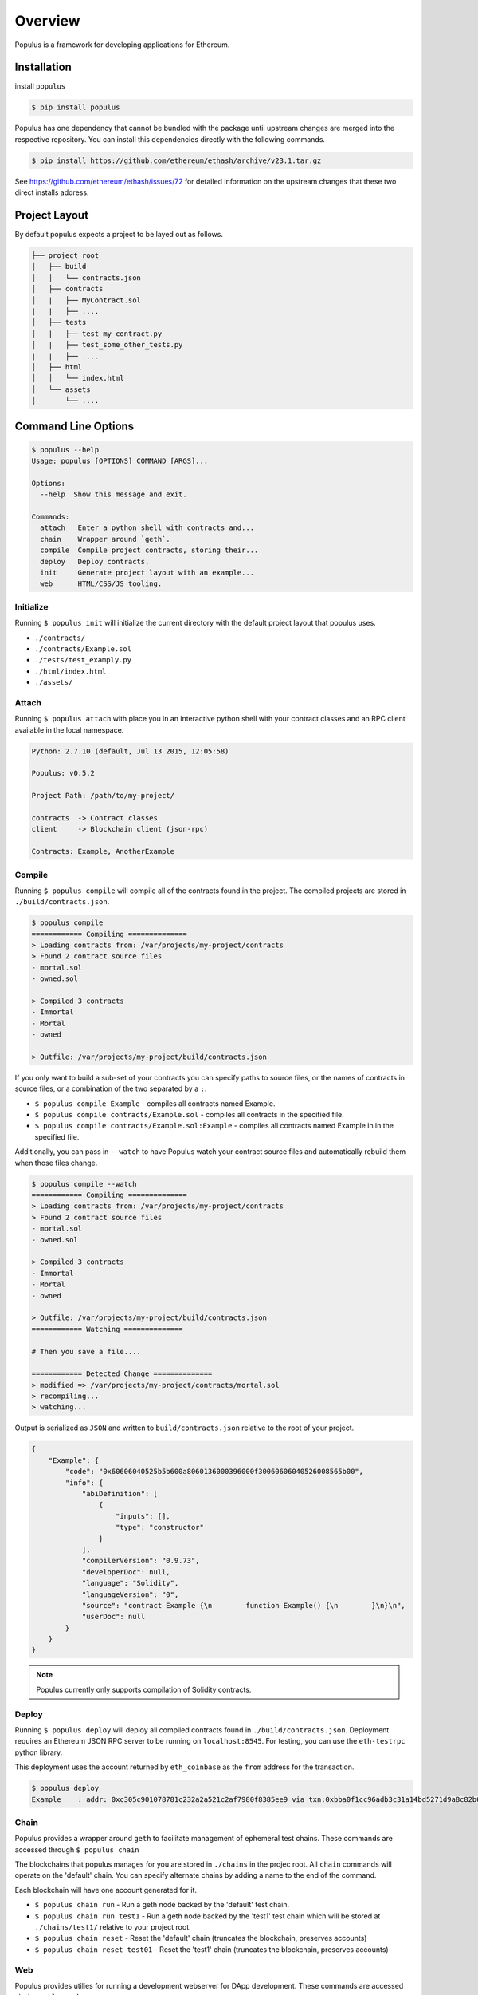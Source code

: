 Overview
========

Populus is a framework for developing applications for Ethereum.


Installation
------------

install ``populus``

.. code-block:: shell

   $ pip install populus

Populus has one dependency that cannot be bundled with the package until
upstream changes are merged into the respective repository.  You can install
this dependencies directly with the following commands.

.. code-block:: shell

    $ pip install https://github.com/ethereum/ethash/archive/v23.1.tar.gz

See https://github.com/ethereum/ethash/issues/72 for detailed information on the
upstream changes that these two direct installs address.


Project Layout
--------------

By default populus expects a project to be layed out as follows.

.. code-block:: shell

    ├── project root
    │   ├── build
    │   │   └── contracts.json
    │   ├── contracts
    │   |   ├── MyContract.sol
    |   |   ├── ....
    │   ├── tests
    │   |   ├── test_my_contract.py
    │   |   ├── test_some_other_tests.py
    |   |   ├── ....
    │   ├── html
    │   │   └── index.html
    │   └── assets
    │       └── ....


Command Line Options
--------------------

.. code-block:: shell

    $ populus --help
    Usage: populus [OPTIONS] COMMAND [ARGS]...

    Options:
      --help  Show this message and exit.

    Commands:
      attach   Enter a python shell with contracts and...
      chain    Wrapper around `geth`.
      compile  Compile project contracts, storing their...
      deploy   Deploy contracts.
      init     Generate project layout with an example...
      web      HTML/CSS/JS tooling.


Initialize
~~~~~~~~~~

Running ``$ populus init`` will initialize the current directory with the
default project layout that populus uses.

* ``./contracts/``
* ``./contracts/Example.sol``
* ``./tests/test_examply.py``
* ``./html/index.html``
* ``./assets/``


Attach
~~~~~~

Running ``$ populus attach`` with place you in an interactive python shell with
your contract classes and an RPC client available in the local namespace.


.. code-block:: shell

    Python: 2.7.10 (default, Jul 13 2015, 12:05:58)

    Populus: v0.5.2

    Project Path: /path/to/my-project/

    contracts  -> Contract classes
    client     -> Blockchain client (json-rpc)

    Contracts: Example, AnotherExample


Compile
~~~~~~~

Running ``$ populus compile`` will compile all of the contracts found in the
project.  The compiled projects are stored in ``./build/contracts.json``.

.. code-block:: shell

    $ populus compile
    ============ Compiling ==============
    > Loading contracts from: /var/projects/my-project/contracts
    > Found 2 contract source files
    - mortal.sol
    - owned.sol

    > Compiled 3 contracts
    - Immortal
    - Mortal
    - owned

    > Outfile: /var/projects/my-project/build/contracts.json


If you only want to build a sub-set of your contracts you can specify paths to source files, or the names of contracts in source files, or a combination of the two separated by a ``:``.

* ``$ populus compile Example`` - compiles all contracts named Example.
* ``$ populus compile contracts/Example.sol`` - compiles all contracts in the
  specified file.
* ``$ populus compile contracts/Example.sol:Example`` - compiles all contracts
  named Example in in the specified file.


Additionally, you can pass in ``--watch`` to have Populus watch your contract
source files and automatically rebuild them when those files change.

.. code-block:: shell

    $ populus compile --watch
    ============ Compiling ==============
    > Loading contracts from: /var/projects/my-project/contracts
    > Found 2 contract source files
    - mortal.sol
    - owned.sol

    > Compiled 3 contracts
    - Immortal
    - Mortal
    - owned

    > Outfile: /var/projects/my-project/build/contracts.json
    ============ Watching ==============
    
    # Then you save a file....

    ============ Detected Change ==============
    > modified => /var/projects/my-project/contracts/mortal.sol
    > recompiling...
    > watching...


Output is serialized as ``JSON`` and written to ``build/contracts.json``
relative to the root of your project.

.. code-block:: javascript

    {
        "Example": {
            "code": "0x60606040525b5b600a8060136000396000f30060606040526008565b00",
            "info": {
                "abiDefinition": [
                    {
                        "inputs": [],
                        "type": "constructor"
                    }
                ],
                "compilerVersion": "0.9.73",
                "developerDoc": null,
                "language": "Solidity",
                "languageVersion": "0",
                "source": "contract Example {\n        function Example() {\n        }\n}\n",
                "userDoc": null
            }
        }
    }

.. note::

    Populus currently only supports compilation of Solidity contracts.


Deploy
~~~~~~


Running ``$ populus deploy`` will deploy all compiled contracts found in
``./build/contracts.json``.  Deployment requires an Ethereum JSON RPC server to
be running on ``localhost:8545``.  For testing, you can use the ``eth-testrpc``
python library.

This deployment uses the account returned by ``eth_coinbase`` as the ``from``
address for the transaction.

.. code-block:: shell

    $ populus deploy
    Example    : addr: 0xc305c901078781c232a2a521c2af7980f8385ee9 via txn:0xbba0f1cc96adb3c31a14bd5271d9a8c82b6aa1ddac2c7161bcb52ef6f3b9f813


Chain
~~~~~

Populus provides a wrapper around ``geth`` to facilitate management of
ephemeral test chains.  These commands are accessed through ``$ populus chain``

The blockchains that populus manages for you are stored in ``./chains`` in the
projec root.  All ``chain`` commands will operate on the 'default' chain.  You
can specify alternate chains by adding a name to the end of the command.

Each blockchain will have one account generated for it.

* ``$ populus chain run`` - Run a geth node backed by the 'default' test chain.
* ``$ populus chain run test1`` - Run a geth node backed by the 'test1' test
  chain which will be stored at ``./chains/test1/`` relative to your project
  root.
* ``$ populus chain reset`` - Reset the 'default' chain (truncates the
  blockchain, preserves accounts)
* ``$ populus chain reset test01`` - Reset the 'test1' chain (truncates the
  blockchain, preserves accounts)


Web
~~~

Populus provides utilies for running a development webserver for DApp
development.  These commands are accessed via ``$ populus web``

Initialization
^^^^^^^^^^^^^^

You can initialize the html/css/js portions of your project with ``$populus web init``.

This will create ``html`` and ``assets`` directories in your project root. As
well as an ``./html/index.html`` document.


.. code-block:: shell
    ├── project root
    │   ├── html
    │   │   └── index.html
    │   └── assets
    │       └── ....


Runserver
^^^^^^^^^

Use ``$ populus web runserver`` to run the development server.

.. note:: This feature is extremely new and under active development.  Your contracts, while available as web3 contracts, are not automatically deployed.  Next steps in developing this will include running one of the test chains in the background and having your contracts auto-deployed to that chain.


Static assets
"""""""""""""

The development server is a simple flask application that serves your
``./html/index.html`` document as well as providing access to the static assets
in the ``./assets/`` directory.  All of the assets in that directory can be
accessed in your html document prefixed with the url ``/static/``.  For
example, the css file ``./assets/css/base.css`` would be accessible with the
url ``/static/css/base.css``.

The ``runserver`` command also watches for changes to your contracts and
assets, recompiling, or recollecting assets as necessary.

web3.js
"""""""

Populus includes a vendored version of ``web3.js``.  If you would like to
provide your own, simply place it at ``./assets/js/web3.js`` and your version
will be used instead.


javascript contracts
""""""""""""""""""""

All of your contracts are accessible via the ``contracts`` object which is
available in the global javascript scope.  This is provided by a generated
``js/contracts.js`` file.

.. warning:: if you place a file at ``./assets/js/contracts.js`` then you will have overridden the generated javascript file that provides access to your contracts.

